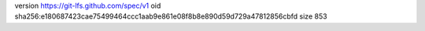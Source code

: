 version https://git-lfs.github.com/spec/v1
oid sha256:e180687423cae75499464ccc1aab9e861e08f8b8e890d59d729a47812856cbfd
size 853
